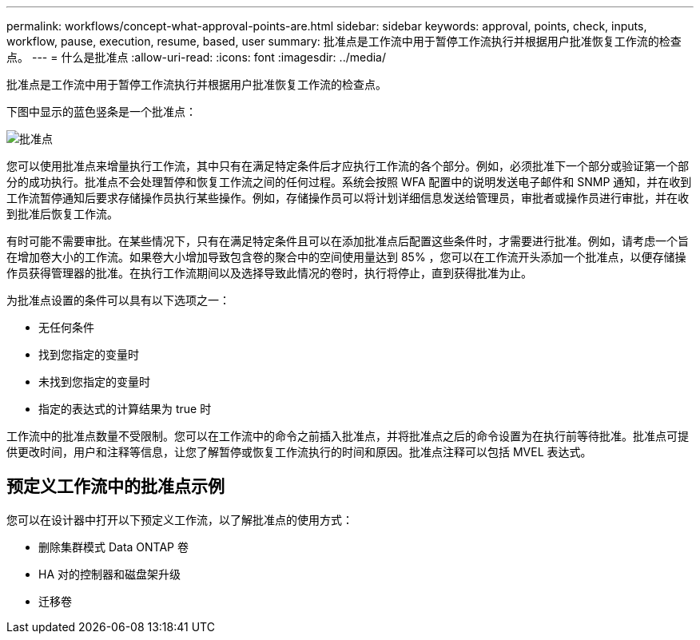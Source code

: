 ---
permalink: workflows/concept-what-approval-points-are.html 
sidebar: sidebar 
keywords: approval, points, check, inputs, workflow, pause, execution, resume, based, user 
summary: 批准点是工作流中用于暂停工作流执行并根据用户批准恢复工作流的检查点。 
---
= 什么是批准点
:allow-uri-read: 
:icons: font
:imagesdir: ../media/


[role="lead"]
批准点是工作流中用于暂停工作流执行并根据用户批准恢复工作流的检查点。

下图中显示的蓝色竖条是一个批准点：

image::../media/approval_point.png[批准点]

您可以使用批准点来增量执行工作流，其中只有在满足特定条件后才应执行工作流的各个部分。例如，必须批准下一个部分或验证第一个部分的成功执行。批准点不会处理暂停和恢复工作流之间的任何过程。系统会按照 WFA 配置中的说明发送电子邮件和 SNMP 通知，并在收到工作流暂停通知后要求存储操作员执行某些操作。例如，存储操作员可以将计划详细信息发送给管理员，审批者或操作员进行审批，并在收到批准后恢复工作流。

有时可能不需要审批。在某些情况下，只有在满足特定条件且可以在添加批准点后配置这些条件时，才需要进行批准。例如，请考虑一个旨在增加卷大小的工作流。如果卷大小增加导致包含卷的聚合中的空间使用量达到 85% ，您可以在工作流开头添加一个批准点，以便存储操作员获得管理器的批准。在执行工作流期间以及选择导致此情况的卷时，执行将停止，直到获得批准为止。

为批准点设置的条件可以具有以下选项之一：

* 无任何条件
* 找到您指定的变量时
* 未找到您指定的变量时
* 指定的表达式的计算结果为 true 时


工作流中的批准点数量不受限制。您可以在工作流中的命令之前插入批准点，并将批准点之后的命令设置为在执行前等待批准。批准点可提供更改时间，用户和注释等信息，让您了解暂停或恢复工作流执行的时间和原因。批准点注释可以包括 MVEL 表达式。



== 预定义工作流中的批准点示例

您可以在设计器中打开以下预定义工作流，以了解批准点的使用方式：

* 删除集群模式 Data ONTAP 卷
* HA 对的控制器和磁盘架升级
* 迁移卷

